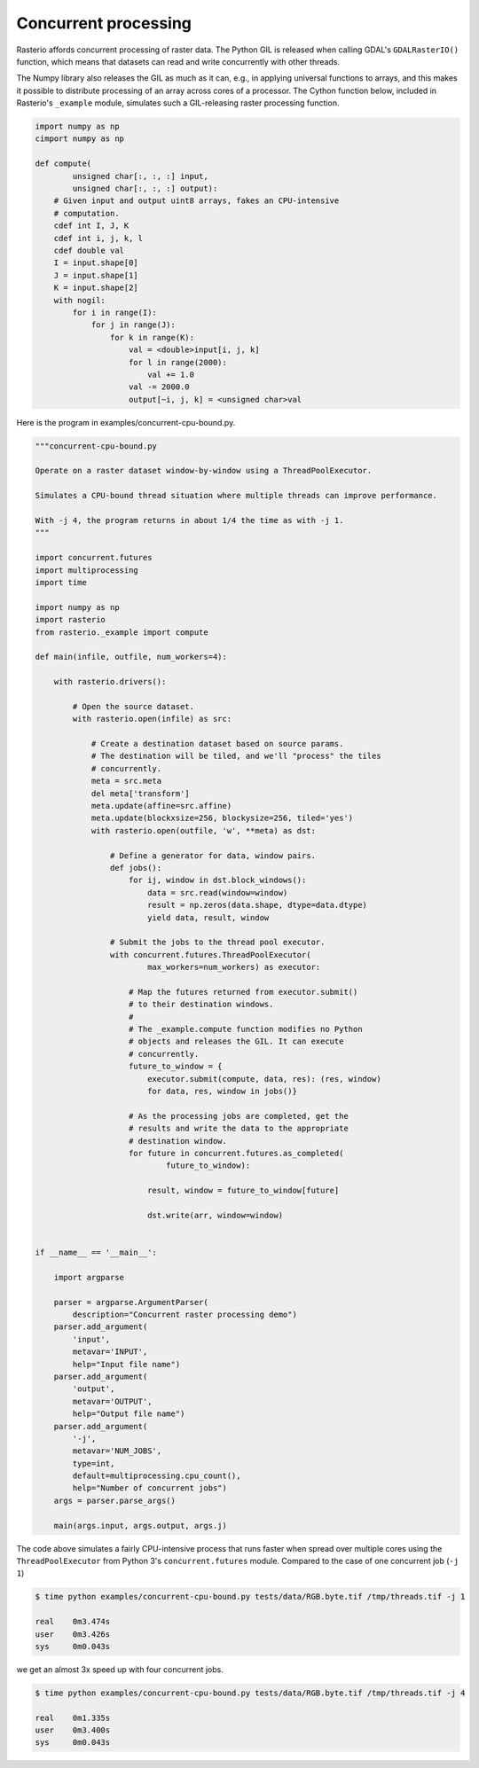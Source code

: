 Concurrent processing
*********************

Rasterio affords concurrent processing of raster data. The Python GIL is
released when calling GDAL's ``GDALRasterIO()`` function, which means that
datasets can read and write concurrently with other threads.

The Numpy library also releases the GIL as much as it can, e.g., in applying
universal functions to arrays, and this makes it possible to distribute
processing of an array across cores of a processor. The Cython function below,
included in Rasterio's ``_example`` module, simulates such a GIL-releasing
raster processing function.

.. code-block:: python

    import numpy as np
    cimport numpy as np

    def compute(
            unsigned char[:, :, :] input, 
            unsigned char[:, :, :] output):
        # Given input and output uint8 arrays, fakes an CPU-intensive
        # computation.
        cdef int I, J, K
        cdef int i, j, k, l
        cdef double val
        I = input.shape[0]
        J = input.shape[1]
        K = input.shape[2]
        with nogil:
            for i in range(I):
                for j in range(J):
                    for k in range(K):
                        val = <double>input[i, j, k]
                        for l in range(2000):
                            val += 1.0
                        val -= 2000.0
                        output[~i, j, k] = <unsigned char>val


Here is the program in examples/concurrent-cpu-bound.py.

.. code-block:: python

    """concurrent-cpu-bound.py

    Operate on a raster dataset window-by-window using a ThreadPoolExecutor.

    Simulates a CPU-bound thread situation where multiple threads can improve performance.

    With -j 4, the program returns in about 1/4 the time as with -j 1.
    """

    import concurrent.futures
    import multiprocessing
    import time

    import numpy as np
    import rasterio
    from rasterio._example import compute

    def main(infile, outfile, num_workers=4):

        with rasterio.drivers():

            # Open the source dataset.
            with rasterio.open(infile) as src:

                # Create a destination dataset based on source params.
                # The destination will be tiled, and we'll "process" the tiles
                # concurrently.
                meta = src.meta
                del meta['transform']
                meta.update(affine=src.affine)
                meta.update(blockxsize=256, blockysize=256, tiled='yes')
                with rasterio.open(outfile, 'w', **meta) as dst:

                    # Define a generator for data, window pairs.
                    def jobs():
                        for ij, window in dst.block_windows():
                            data = src.read(window=window)
                            result = np.zeros(data.shape, dtype=data.dtype)
                            yield data, result, window

                    # Submit the jobs to the thread pool executor.
                    with concurrent.futures.ThreadPoolExecutor(
                            max_workers=num_workers) as executor:

                        # Map the futures returned from executor.submit()
                        # to their destination windows.
                        #
                        # The _example.compute function modifies no Python
                        # objects and releases the GIL. It can execute
                        # concurrently.
                        future_to_window = {
                            executor.submit(compute, data, res): (res, window)
                            for data, res, window in jobs()}

                        # As the processing jobs are completed, get the
                        # results and write the data to the appropriate
                        # destination window.
                        for future in concurrent.futures.as_completed(
                                future_to_window):

                            result, window = future_to_window[future]

                            dst.write(arr, window=window)


    if __name__ == '__main__':

        import argparse

        parser = argparse.ArgumentParser(
            description="Concurrent raster processing demo")
        parser.add_argument(
            'input',
            metavar='INPUT',
            help="Input file name")
        parser.add_argument(
            'output',
            metavar='OUTPUT',
            help="Output file name")
        parser.add_argument(
            '-j',
            metavar='NUM_JOBS',
            type=int,
            default=multiprocessing.cpu_count(),
            help="Number of concurrent jobs")
        args = parser.parse_args()

        main(args.input, args.output, args.j)

The code above simulates a fairly CPU-intensive process that runs faster when
spread over multiple cores using the ``ThreadPoolExecutor`` from Python 3's
``concurrent.futures`` module. Compared to the case of one concurrent job 
(``-j 1``)

.. code-block:: console

    $ time python examples/concurrent-cpu-bound.py tests/data/RGB.byte.tif /tmp/threads.tif -j 1

    real    0m3.474s
    user    0m3.426s
    sys     0m0.043s

we get an almost 3x speed up with four concurrent jobs.

.. code-block:: console

    $ time python examples/concurrent-cpu-bound.py tests/data/RGB.byte.tif /tmp/threads.tif -j 4

    real    0m1.335s
    user    0m3.400s
    sys     0m0.043s

